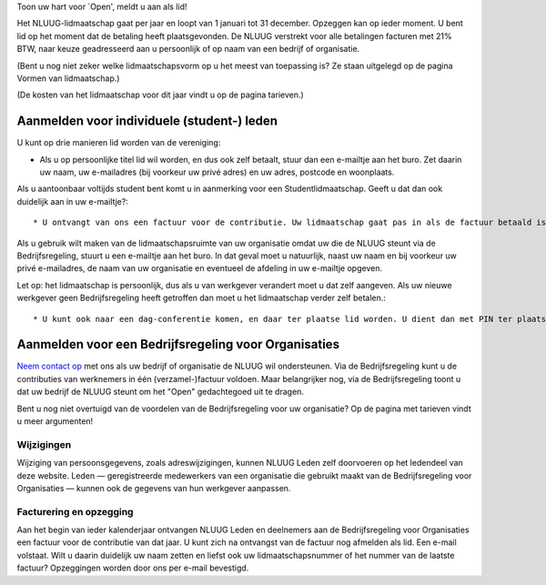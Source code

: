.. title: Aanmelden Lidmaatschap
.. slug: aanmelden-lidmaatschap
.. date: 2023-05-05 00:00:00 UTC
.. tags:
.. link:
.. description: Aanmelden voor het NLUUG lidmaatschap


Toon uw hart voor `Open', meldt u aan als lid!

Het NLUUG-lidmaatschap gaat per jaar en loopt van 1 januari tot 31 december. Opzeggen kan op ieder moment. U bent lid op het moment dat de betaling heeft plaatsgevonden. De NLUUG verstrekt voor alle betalingen facturen met 21% BTW, naar keuze geadresseerd aan u persoonlijk of op naam van een bedrijf of organisatie.

(Bent u nog niet zeker welke lidmaatschapsvorm op u het meest van toepassing is? Ze staan uitgelegd op de pagina Vormen van lidmaatschap.)

(De kosten van het lidmaatschap voor dit jaar vindt u op de pagina tarieven.)


Aanmelden voor individuele (student-) leden
===========================================

U kunt op drie manieren lid worden van de vereniging:

* Als u op persoonlijke titel lid wil worden, en dus ook zelf betaalt, stuur dan een e-mailtje aan het buro. Zet daarin uw naam, uw e-mailadres (bij voorkeur uw privé adres) en uw adres, postcode en woonplaats.

Als u aantoonbaar voltijds student bent komt u in aanmerking voor een Studentlidmaatschap. Geeft u dat dan ook duidelijk aan in uw e-mailtje?::

* U ontvangt van ons een factuur voor de contributie. Uw lidmaatschap gaat pas in als de factuur betaald is.
Als u gebruik wilt maken van de lidmaatschapsruimte van uw organisatie omdat uw die de NLUUG steunt via de Bedrijfsregeling, stuurt u een e-mailtje aan het buro. In dat geval moet u natuurlijk, naast uw naam en bij voorkeur uw privé e-mailadres, de naam van uw organisatie en eventueel de afdeling in uw e-mailtje opgeven.

Let op: het lidmaatschap is persoonlijk, dus als u van werkgever verandert moet u dat zelf aangeven. Als uw nieuwe werkgever geen Bedrijfsregeling heeft getroffen dan moet u het lidmaatschap verder zelf betalen.::

* U kunt ook naar een dag-conferentie komen, en daar ter plaatse lid worden. U dient dan met PIN ter plaatse de lidmaatschapscontributie te voldoen. Deze optie is €25,-- exclusief BTW duurder wegens administratiekosten. U kunt nadien bij de penningmeester een pro-forma BTW-factuur opvragen voor uw boekhouding of declaratie.


Aanmelden voor een Bedrijfsregeling voor Organisaties
=====================================================

`Neem contact op <mailto:buro@nluug.nl?subject=Aanmelden voor een Bedrijfsregeling>`_ met ons als uw bedrijf of organisatie de NLUUG wil ondersteunen. Via de Bedrijfsregeling kunt u de contributies van werknemers in één (verzamel-)factuur voldoen. Maar belangrijker nog, via de Bedrijfsregeling toont u dat uw bedrijf de NLUUG steunt om het "Open" gedachtegoed uit te dragen.

Bent u nog niet overtuigd van de voordelen van de Bedrijfsregeling voor uw organisatie? Op de pagina met tarieven vindt u meer argumenten!

Wijzigingen
-----------

Wijziging van persoonsgegevens, zoals adreswijzigingen, kunnen NLUUG Leden zelf doorvoeren op het ledendeel van deze website. Leden — geregistreerde medewerkers van een organisatie die gebruikt maakt van de Bedrijfsregeling voor Organisaties — kunnen ook de gegevens van hun werkgever aanpassen.

Facturering en opzegging
------------------------

Aan het begin van ieder kalenderjaar ontvangen NLUUG Leden en deelnemers aan de Bedrijfsregeling voor Organisaties een factuur voor de contributie van dat jaar. U kunt zich na ontvangst van de factuur nog afmelden als lid. Een e-mail volstaat. Wilt u daarin duidelijk uw naam zetten en liefst ook uw lidmaatschapsnummer of het nummer van de laatste factuur?
Opzeggingen worden door ons per e-mail bevestigd.
